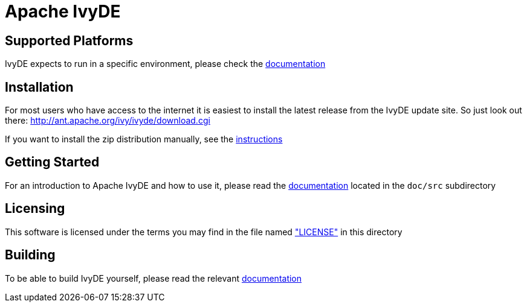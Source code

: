 = Apache IvyDE


== Supported Platforms

IvyDE expects to run in a specific environment, please check the link:doc/src/compatibility{outfilesuffix}[documentation]


== Installation

For most users who have access to the internet it is easiest to install the latest release from the IvyDE update site. So just look out there:
http://ant.apache.org/ivy/ivyde/download.cgi

If you want to install the zip distribution manually, see the link:doc/src/install{outfilesuffix}[instructions]


== Getting Started

For an introduction to Apache IvyDE and how to use it, please read the link:doc/src/index{outfilesuffix}[documentation]
located in the `doc/src` subdirectory


== Licensing

This software is licensed under the terms you may find in the file named link:LICENSE["LICENSE"] in this directory


== Building

To be able to build IvyDE yourself, please read the relevant link:doc/src/dev/build{outfilesuffix}[documentation]
